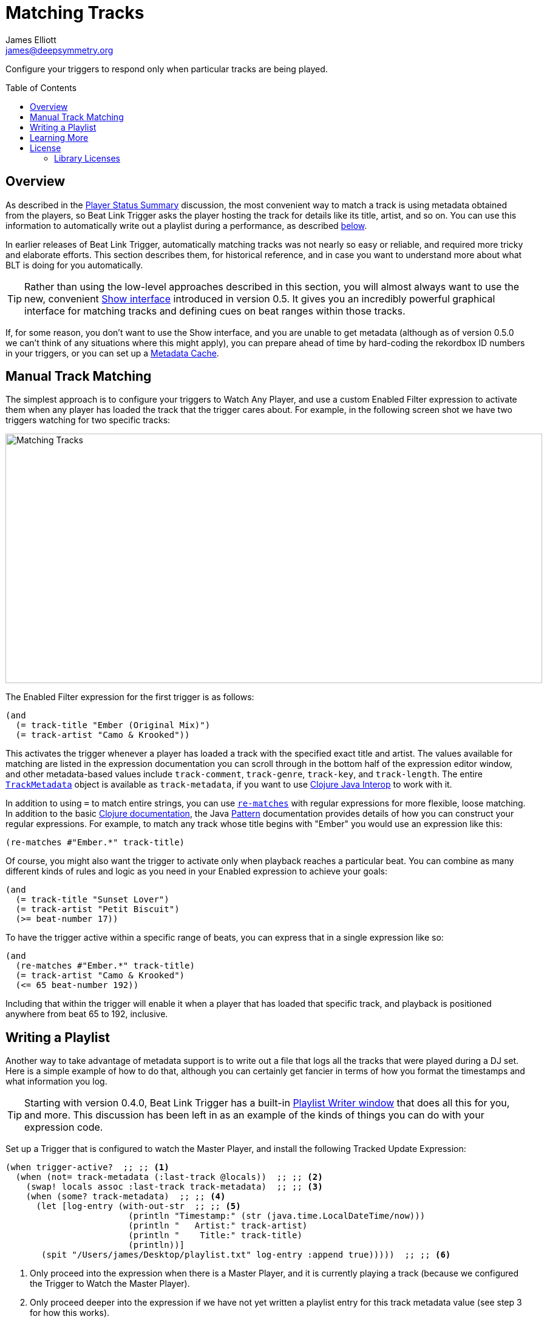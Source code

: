 = Matching Tracks
James Elliott <james@deepsymmetry.org>
:icons: font
:toc:
:experimental:
:toc-placement: preamble
:guide-top: README

// Set up support for relative links on GitHub, and give it
// usable icons for admonitions, w00t! Add more conditions
// if you need to support other environments and extensions.
ifdef::env-github[]
:outfilesuffix: .adoc
:tip-caption: :bulb:
:note-caption: :information_source:
:important-caption: :heavy_exclamation_mark:
:caution-caption: :fire:
:warning-caption: :warning:
endif::env-github[]

// Render section header anchors in a GitHub-compatible way when
// building the embedded user guide.
ifndef::env-github[]
:idprefix:
:idseparator: -
endif::env-github[]

// Work around the issue with rendering callouts on GitHub.
:conum-guard-clojure: ;;
ifndef::icons[:conum-guard-clojure: ;; ;;]

Configure your triggers to respond only when particular tracks are
being played.

== Overview

As described in the <<Triggers#player-status-summary,Player Status
Summary>> discussion, the most convenient way to match a track is
using metadata obtained from the players, so Beat Link Trigger asks
the player hosting the track for details like its title, artist, and
so on. You can use this information to automatically write out a
playlist during a performance, as described
<<Matching#writing-a-playlist,below>>.

In earlier releases of Beat Link Trigger, automatically matching
tracks was not nearly so easy or reliable, and required more tricky
and elaborate efforts. This section describes them, for historical
reference, and in case you want to understand more about what BLT
is doing for you automatically.

TIP: Rather than using the low-level approaches described in this
section, you will almost always want to use the new, convenient
<<Shows#shows,Show interface>> introduced in version 0.5. It gives you
an incredibly powerful graphical interface for matching tracks and
defining cues on beat ranges within those tracks.

If, for some reason, you don’t want to use the Show interface, and you
are unable to get metadata (although as of version 0.5.0 we can’t
think of any situations where this might apply), you can prepare ahead
of time by hard-coding the rekordbox ID numbers in your triggers, or
you can set up a <<Players#caching-metadata,Metadata Cache>>.

== Manual Track Matching

The simplest approach is to configure your triggers to Watch Any
Player, and use a custom Enabled Filter expression to activate them
when any player has loaded the track that the trigger cares about. For
example, in the following screen shot we have two triggers watching
for two specific tracks:

image:MatchTracksMeta.png[Matching Tracks,884,411]

The Enabled Filter expression for the first trigger is as follows:

```clojure
(and
  (= track-title "Ember (Original Mix)")
  (= track-artist "Camo & Krooked"))
```

This activates the trigger whenever a player has loaded a track with
the specified exact title and artist. The values available for
matching are listed in the expression documentation you can scroll
through in the bottom half of the expression editor window, and other
metadata-based values include `track-comment`, `track-genre`,
`track-key`, and `track-length`. The entire
http://deepsymmetry.org/beatlink/apidocs/org/deepsymmetry/beatlink/TrackMetadata.html[`TrackMetadata`]
object is available as `track-metadata`, if you want to use
http://clojure.org/reference/java_interop[Clojure Java Interop] to
work with it.

In addition to using `=` to match entire strings, you can use
http://clojuredocs.org/clojure.core/re-matches[`re-matches`] with
regular expressions for more flexible, loose matching. In addition to
the basic http://clojuredocs.org/clojure.core/re-matches[Clojure
documentation], the Java
https://docs.oracle.com/javase/7/docs/api/java/util/regex/Pattern.html[Pattern]
documentation provides details of how you can construct your regular
expressions. For example, to match any track whose title begins with
"Ember" you would use an expression like this:

```clojure
(re-matches #"Ember.*" track-title)
```

Of course, you might also want the trigger to activate only when
playback reaches a particular beat. You can combine as many different
kinds of rules and logic as you need in your Enabled expression to
achieve your goals:

```clojure
(and
  (= track-title "Sunset Lover")
  (= track-artist "Petit Biscuit")
  (>= beat-number 17))
```

To have the trigger active within a specific range of beats, you can
express that in a single expression like so:

```clojure
(and
  (re-matches #"Ember.*" track-title)
  (= track-artist "Camo & Krooked")
  (<= 65 beat-number 192))
```

Including that within the trigger will enable it when a player that
has loaded that specific track, and playback is positioned anywhere
from beat 65 to 192, inclusive.

[[writing-a-playlist]]
== Writing a Playlist

Another way to take advantage of metadata support is to write out a
file that logs all the tracks that were played during a DJ set. Here
is a simple example of how to do that, although you can certainly get
fancier in terms of how you format the timestamps and what information
you log.

TIP: Starting with version 0.4.0, Beat Link Trigger has a built-in
<<Debugging#writing-playlists,Playlist Writer window>> that does all
this for you, and more. This discussion has been left in as an example
of the kinds of things you can do with your expression code.

Set up a Trigger that is configured to watch the Master Player, and
install the following Tracked Update Expression:

[source,clojure,subs=attributes+]
----
(when trigger-active?  {conum-guard-clojure} <1>
  (when (not= track-metadata (:last-track @locals))  {conum-guard-clojure} <2>
    (swap! locals assoc :last-track track-metadata)  {conum-guard-clojure} <3>
    (when (some? track-metadata)  {conum-guard-clojure} <4>
      (let [log-entry (with-out-str  {conum-guard-clojure} <5>
                        (println "Timestamp:" (str (java.time.LocalDateTime/now)))
                        (println "   Artist:" track-artist)
                        (println "    Title:" track-title)
                        (println))]
       (spit "/Users/james/Desktop/playlist.txt" log-entry :append true)))))  {conum-guard-clojure} <6>
----

<1> Only proceed into the expression when there is a Master Player,
and it is currently playing a track (because we configured the Trigger
to Watch the Master Player).

<2> Only proceed deeper into the expression if we have not yet written
a playlist entry for this track metadata value (see step 3 for how
this works).

<3> Make a note of the metadata for the current track, because we are
about to write a playlist entry for it, and only want to do it once.

<4> Only proceed deeper into the expression if we actually have
metadata, because otherwise we can’t create a meaningful playlist
entry.

<5> Format the lines of the playlist entry.

<6> Append the formatted lines to the specified file.

TIP: This version creates a file called `playlist.txt` on my desktop;
change the file path in the `spit` call to match where you want the
file created.

Whenever this trigger is enabled, as soon as a new track is being
played by whatever player is currently the tempo master, a new entry
will be written to the playlist log. The file content will look like
this:

```
Timestamp: 2017-03-18T18:21:43.705
   Artist: Exige & EJR
    Title: Escape ft. Zoë Phillips (Bazarro Remix)

Timestamp: 2017-03-18T18:21:56.170
   Artist: Imogen Heap
    Title: Hide and Seek (Tiësto In Search of Summer mix)

Timestamp: 2017-03-18T18:22:07.713
   Artist: Faithless
    Title: insomnia 2008 (a1 electro mix)
```

== Learning More

****

* Continue to <<Players#the-player-status-window,The Player Status Window>>
* Return to <<{guide-top}#beat-link-trigger-user-guide,Top>>

****

// Once Git finally supports it, change this to: include::Footer.adoc[]
== License

+++<a href="http://deepsymmetry.org"><img src="assets/DS-logo-bw-200-padded-left.png" align="right" alt="Deep Symmetry logo" width="216" height="123"></a>+++
Copyright © 2016&ndash;2019 http://deepsymmetry.org[Deep Symmetry, LLC]

Distributed under the
http://opensource.org/licenses/eclipse-1.0.php[Eclipse Public License
1.0], the same as Clojure. By using this software in any fashion, you
are agreeing to be bound by the terms of this license. You must not
remove this notice, or any other, from this software. A copy of the
license can be found in
https://github.com/Deep-Symmetry/beat-link-trigger/blob/master/LICENSE[LICENSE]
within this project.

=== Library Licenses

https://sourceforge.net/projects/remotetea/[Remote Tea],
used for communicating with the NFSv2 servers on players,
is licensed under the
https://opensource.org/licenses/LGPL-2.0[GNU Library General
Public License, version 2].

The http://kaitai.io[Kaitai Struct] Java runtime, used for parsing
rekordbox exports and media analysis files, is licensed under the
https://opensource.org/licenses/MIT[MIT License].

